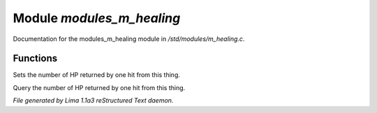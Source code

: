Module *modules_m_healing*
***************************

Documentation for the modules_m_healing module in */std/modules/m_healing.c*.

Functions
=========
.. c:function:: void set_heal_value(int val)

Sets the number of HP returned by one hit from this
thing.


.. c:function:: int query_heal_value()

Query the number of HP returned by one hit from this
thing.



*File generated by Lima 1.1a3 reStructured Text daemon.*
